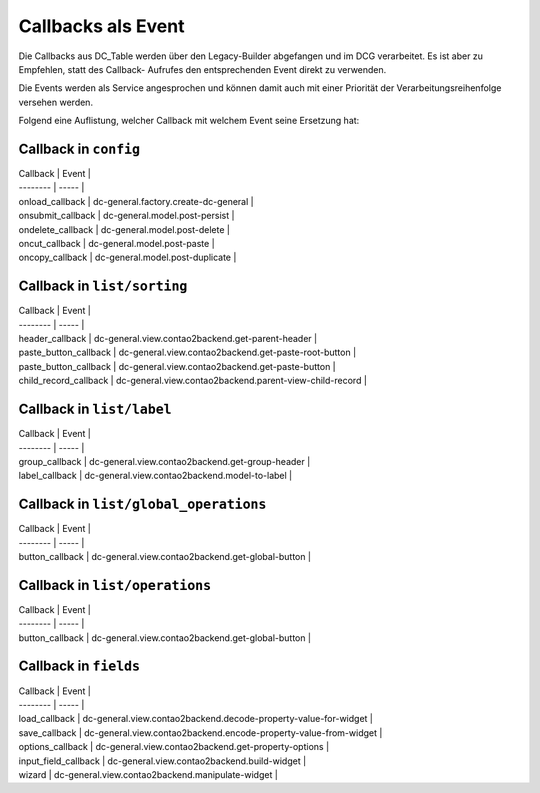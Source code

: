 .. _reference_callbacks:

Callbacks als Event
===================

Die Callbacks aus DC_Table werden über den Legacy-Builder abgefangen
und im DCG verarbeitet. Es ist aber zu Empfehlen, statt des Callback-
Aufrufes den entsprechenden Event direkt zu verwenden.

Die Events werden als Service angesprochen und können damit auch mit
einer Priorität der Verarbeitungsreihenfolge versehen werden.

Folgend eine Auflistung, welcher Callback mit welchem Event seine
Ersetzung hat:

Callback in ``config``
----------------------------
| Callback | Event |
| -------- | ----- |
| onload_callback | dc-general.factory.create-dc-general  |
| onsubmit_callback | dc-general.model.post-persist  |
| ondelete_callback | dc-general.model.post-delete  |
| oncut_callback | dc-general.model.post-paste  |
| oncopy_callback | dc-general.model.post-duplicate  |

Callback in ``list/sorting``
----------------------------
| Callback | Event |
| -------- | ----- |
| header_callback | dc-general.view.contao2backend.get-parent-header  |
| paste_button_callback | dc-general.view.contao2backend.get-paste-root-button  |
| paste_button_callback | dc-general.view.contao2backend.get-paste-button  |
| child_record_callback | dc-general.view.contao2backend.parent-view-child-record  |

Callback in ``list/label``
--------------------------
| Callback | Event |
| -------- | ----- |
| group_callback | dc-general.view.contao2backend.get-group-header  |
| label_callback | dc-general.view.contao2backend.model-to-label  |

Callback in ``list/global_operations``
--------------------------------------
| Callback | Event |
| -------- | ----- |
| button_callback | dc-general.view.contao2backend.get-global-button  |

Callback in ``list/operations``
-------------------------------
| Callback | Event |
| -------- | ----- |
| button_callback | dc-general.view.contao2backend.get-global-button  |

Callback in ``fields``
----------------------
| Callback | Event |
| -------- | ----- |
| load_callback | dc-general.view.contao2backend.decode-property-value-for-widget  |
| save_callback | dc-general.view.contao2backend.encode-property-value-from-widget  |
| options_callback | dc-general.view.contao2backend.get-property-options  |
| input_field_callback | dc-general.view.contao2backend.build-widget  |
| wizard | dc-general.view.contao2backend.manipulate-widget  |

